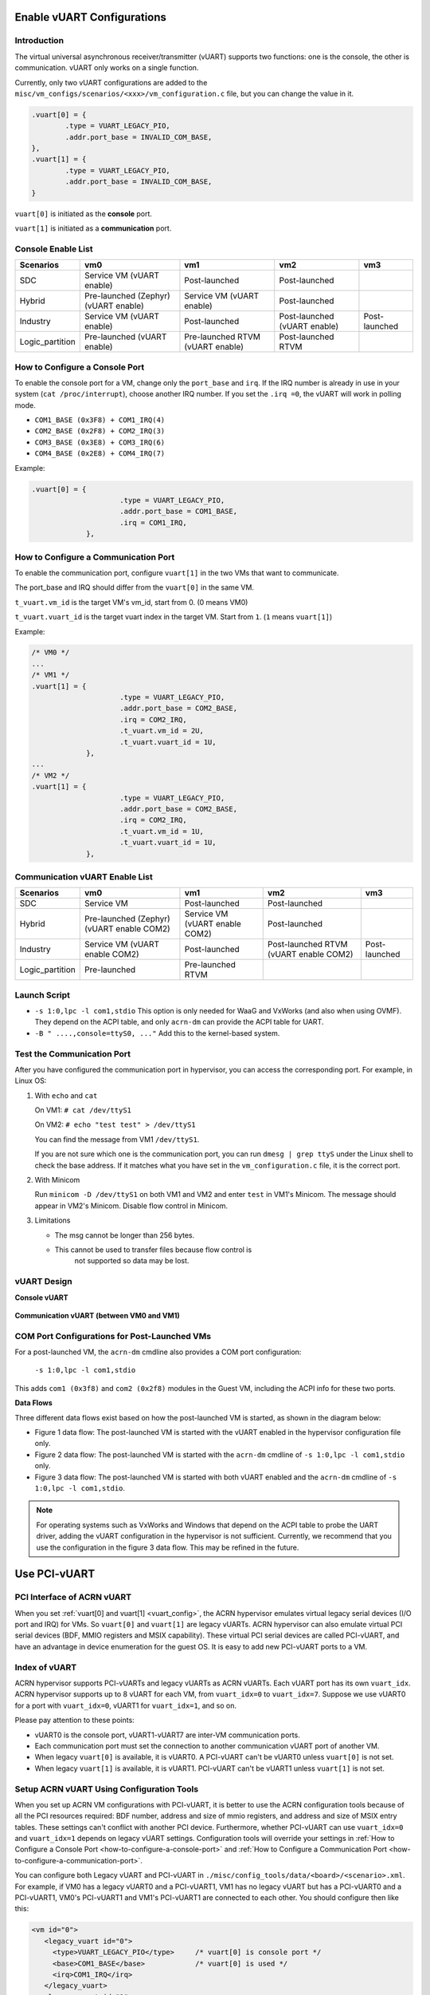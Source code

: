 .. _vuart_config:

Enable vUART Configurations
###########################

Introduction
============

The virtual universal asynchronous receiver/transmitter (vUART) supports
two functions: one is the console, the other is communication. vUART
only works on a single function.

Currently, only two vUART configurations are added to the
``misc/vm_configs/scenarios/<xxx>/vm_configuration.c`` file, but you can
change the value in it.

.. code-block:: none

                .vuart[0] = {
                        .type = VUART_LEGACY_PIO,
                        .addr.port_base = INVALID_COM_BASE,
                },
                .vuart[1] = {
                        .type = VUART_LEGACY_PIO,
                        .addr.port_base = INVALID_COM_BASE,
                }

``vuart[0]`` is initiated as the **console** port.

``vuart[1]`` is initiated as a **communication** port.

Console Enable List
===================

+-----------------+-----------------------+--------------------+----------------+----------------+
| Scenarios       | vm0                   | vm1                | vm2            | vm3            |
+=================+=======================+====================+================+================+
| SDC             | Service VM            | Post-launched      | Post-launched  |                |
|                 | (vUART enable)        |                    |                |                |
+-----------------+-----------------------+--------------------+----------------+----------------+
| Hybrid          | Pre-launched (Zephyr) | Service VM         | Post-launched  |                |
|                 | (vUART enable)        | (vUART enable)     |                |                |
+-----------------+-----------------------+--------------------+----------------+----------------+
| Industry        | Service VM            | Post-launched      | Post-launched  | Post-launched  |
|                 | (vUART enable)        |                    | (vUART enable) |                |
+-----------------+-----------------------+--------------------+----------------+----------------+
| Logic_partition | Pre-launched          | Pre-launched RTVM  | Post-launched  |                |
|                 | (vUART enable)        | (vUART enable)     | RTVM           |                |
+-----------------+-----------------------+--------------------+----------------+----------------+

.. _how-to-configure-a-console-port:

How to Configure a Console Port
===============================

To enable the console port for a VM, change only the ``port_base`` and
``irq``. If the IRQ number is already in use in your system (``cat
/proc/interrupt``), choose another IRQ number. If you set the ``.irq =0``,
the vUART will work in polling mode.

- ``COM1_BASE (0x3F8) + COM1_IRQ(4)``
- ``COM2_BASE (0x2F8) + COM2_IRQ(3)``
- ``COM3_BASE (0x3E8) + COM3_IRQ(6)``
- ``COM4_BASE (0x2E8) + COM4_IRQ(7)``

Example:

.. code-block:: none

   .vuart[0] = {
                        .type = VUART_LEGACY_PIO,
                        .addr.port_base = COM1_BASE,
                        .irq = COM1_IRQ,
                },

.. _how-to-configure-a-communication-port:

How to Configure a Communication Port
=====================================

To enable the communication port, configure ``vuart[1]`` in the two VMs that want to communicate.

The port_base and IRQ should differ from the ``vuart[0]`` in the same VM.

``t_vuart.vm_id`` is the target VM's vm_id, start from 0. (0 means VM0)

``t_vuart.vuart_id`` is the target vuart index in the target VM. Start
from ``1``. (``1`` means ``vuart[1]``)

Example:

.. code-block:: none

   /* VM0 */
   ...
   /* VM1 */
   .vuart[1] = {
                        .type = VUART_LEGACY_PIO,
                        .addr.port_base = COM2_BASE,
                        .irq = COM2_IRQ,
                        .t_vuart.vm_id = 2U,
                        .t_vuart.vuart_id = 1U,
                },
   ...
   /* VM2 */
   .vuart[1] = {
                        .type = VUART_LEGACY_PIO,
                        .addr.port_base = COM2_BASE,
                        .irq = COM2_IRQ,
                        .t_vuart.vm_id = 1U,
                        .t_vuart.vuart_id = 1U,
                },

Communication vUART Enable List
===============================

+-----------------+-----------------------+--------------------+---------------------+----------------+
| Scenarios       | vm0                   | vm1                | vm2                 | vm3            |
+=================+=======================+====================+=====================+================+
| SDC             | Service VM            | Post-launched      | Post-launched       |                |
+-----------------+-----------------------+--------------------+---------------------+----------------+
| Hybrid          | Pre-launched (Zephyr) | Service VM         | Post-launched       |                |
|                 | (vUART enable COM2)   | (vUART enable COM2)|                     |                |
+-----------------+-----------------------+--------------------+---------------------+----------------+
| Industry        | Service VM            | Post-launched      | Post-launched RTVM  | Post-launched  |
|                 | (vUART enable COM2)   |                    | (vUART enable COM2) |                |
+-----------------+-----------------------+--------------------+---------------------+----------------+
| Logic_partition | Pre-launched          | Pre-launched RTVM  |                     |                |
+-----------------+-----------------------+--------------------+---------------------+----------------+

Launch Script
=============

-  ``-s 1:0,lpc -l com1,stdio``
   This option is only needed for WaaG and VxWorks (and also when using
   OVMF). They depend on the ACPI table, and only ``acrn-dm`` can provide
   the ACPI table for UART.

-  ``-B " ....,console=ttyS0, ..."``
   Add this to the kernel-based system.

Test the Communication Port
===========================

After you have configured the communication port in hypervisor, you can
access the corresponding port. For example, in Linux OS:

1. With ``echo`` and ``cat``

   On VM1: ``# cat /dev/ttyS1``

   On VM2: ``# echo "test test" > /dev/ttyS1``

   You can find the message from VM1 ``/dev/ttyS1``.

   If you are not sure which one is the communication port, you can run
   ``dmesg | grep ttyS`` under the Linux shell to check the base address.
   If it matches what you have set in the ``vm_configuration.c`` file, it
   is the correct port.


#. With Minicom

   Run ``minicom -D /dev/ttyS1`` on both VM1 and VM2 and enter ``test``
   in VM1's Minicom. The message should appear in VM2's Minicom. Disable
   flow control in Minicom.


#. Limitations

   -  The msg cannot be longer than 256 bytes.
   -  This cannot be used to transfer files because flow control is
       not supported so data may be lost.

vUART Design
============

**Console vUART**

.. figure:: images/vuart-config-1.png
   :align: center
   :name: console-vuart

**Communication vUART (between VM0 and VM1)**

.. figure:: images/vuart-config-2.png
   :align: center
   :name: communication-vuart

COM Port Configurations for Post-Launched VMs
=============================================

For a post-launched VM, the ``acrn-dm`` cmdline also provides a COM port configuration:

  ``-s 1:0,lpc -l com1,stdio``

This adds ``com1 (0x3f8)`` and ``com2 (0x2f8)`` modules in the Guest VM, including the ACPI info for these two ports.

**Data Flows**

Three different data flows exist based on how the post-launched VM is
started, as shown in the diagram below:

* Figure 1 data flow: The post-launched VM is started with the vUART
  enabled in the hypervisor configuration file only.
* Figure 2 data flow: The post-launched VM is started with the
  ``acrn-dm`` cmdline of ``-s 1:0,lpc -l com1,stdio`` only.
* Figure 3 data flow: The post-launched VM is started with both vUART
  enabled and the ``acrn-dm`` cmdline of ``-s 1:0,lpc -l com1,stdio``.

.. figure:: images/vuart-config-post-launch.png
   :align: center
   :name: Post-Launched VMs

.. note::
   For operating systems such as VxWorks and Windows that depend on the
   ACPI table to probe the UART driver, adding the vUART configuration in
   the hypervisor is not sufficient. Currently, we recommend that you use
   the configuration in the figure 3 data flow. This may be refined in the
   future.

Use PCI-vUART
#############

PCI Interface of ACRN vUART
===========================

When you set :ref:`vuart[0] and vuart[1] <vuart_config>`, the ACRN
hypervisor emulates virtual legacy serial devices (I/O port and IRQ) for
VMs. So ``vuart[0]`` and ``vuart[1]`` are legacy vUARTs.  ACRN
hypervisor can also emulate virtual PCI serial devices (BDF, MMIO
registers and MSIX capability). These virtual PCI serial devices are
called PCI-vUART, and have an advantage in device enumeration for the
guest OS.  It is easy to add new PCI-vUART ports to a VM.

.. _index-of-vuart:

Index of vUART
==============

ACRN hypervisor supports PCI-vUARTs and legacy vUARTs as ACRN vUARTs.
Each vUART port has its own ``vuart_idx``.  ACRN hypervisor supports up
to 8 vUART for each VM, from ``vuart_idx=0`` to ``vuart_idx=7``.
Suppose we use vUART0 for a port with ``vuart_idx=0``, vUART1 for
``vuart_idx=1``, and so on.

Please pay attention to these points:

* vUART0 is the console port, vUART1-vUART7 are inter-VM communication ports.
* Each communication port must set the connection to another communication vUART port of another VM.
* When legacy ``vuart[0]`` is available, it is vUART0. A PCI-vUART can't
  be vUART0 unless ``vuart[0]`` is not set.
* When legacy ``vuart[1]`` is available, it is vUART1. PCI-vUART can't
  be vUART1 unless ``vuart[1]`` is not set.

Setup ACRN vUART Using Configuration Tools
==========================================

When you set up ACRN VM configurations with PCI-vUART, it is better to
use the ACRN configuration tools because of all the PCI resources required: BDF number,
address and size of mmio registers, and address and size of MSIX entry
tables. These settings can't conflict with another PCI device.  Furthermore,
whether PCI-vUART can use ``vuart_idx=0`` and ``vuart_idx=1`` depends on legacy
vUART settings.  Configuration tools will override your settings in
:ref:`How to Configure a Console Port <how-to-configure-a-console-port>`
and :ref:`How to Configure a Communication Port
<how-to-configure-a-communication-port>`.

You can configure both Legacy vUART and PCI-vUART in
``./misc/config_tools/data/<board>/<scenario>.xml``. For
example, if VM0 has a legacy vUART0 and a PCI-vUART1, VM1 has no legacy
vUART but has a PCI-vUART0 and a PCI-vUART1, VM0's PCI-vUART1 and VM1's
PCI-vUART1 are connected to each other. You  should configure then like this:

.. code-block:: none

   <vm id="0">
      <legacy_vuart id="0">
        <type>VUART_LEGACY_PIO</type>     /* vuart[0] is console port */
        <base>COM1_BASE</base>            /* vuart[0] is used */
        <irq>COM1_IRQ</irq>
      </legacy_vuart>
      <legacy_vuart id="1">
        <type>VUART_LEGACY_PIO</type>
        <base>INVALID_COM_BASE</base>     /* vuart[1] is not used */
      </legacy_vuart>
      <console_vuart id="0">
        <base>INVALID_PCI_BASE</base>     /* PCI-vUART0 can't be used, because vuart[0] */
      </console_vuart>
      <communication_vuart id="1">
        <base>PCI_VUART</base>            /* PCI-vUART1 is communication port, connect to vUART1 of VM1 */
        <target_vm_id>1</target_vm_id>
        <target_uart_id>1</target_uart_id>
      </communication_vuart>
   </vm>

   <vm id="1">
      <legacy_vuart id="0">
        <type>VUART_LEGACY_PIO</type>
        <base>INVALID_COM_BASE</base>     /* vuart[0] is not used */
      </legacy_vuart>
      <legacy_vuart id="1">
        <type>VUART_LEGACY_PIO</type>
        <base>INVALID_COM_BASE</base>     /* vuart[1] is not used */
      </legacy_vuart>
      <console_vuart id="0">
        <base>PCI_VUART</base>            /* PCI-vUART0 is console port */
      </console_vuart>
      <communication_vuart id="1">
        <base>PCI_VUART</base>            /* PCI-vUART1 is communication port, connect to vUART1 of VM0 */
        <target_vm_id>0</target_vm_id>
        <target_uart_id>1</target_uart_id>
      </communication_vuart>
   </vm>

The ACRN vUART related XML fields:

 - ``id`` in ``<legacy_vuart>``, value of ``vuart_idx``, ``id=0`` is for
   legacy ``vuart[0]`` configuration, ``id=1`` is for ``vuart[1]``.
 - ``type`` in ``<legacy_vuart>``, type is always ``VUART_LEGACY_PIO``
   for legacy vUART.
 - ``base`` in ``<legacy_vuart>``, if use the legacy vUART port, set
   COM1_BASE for ``vuart[0]``, set ``COM2_BASE`` for ``vuart[1]``.
   ``INVALID_COM_BASE`` means do not use the legacy vUART port.
 - ``irq`` in ``<legacy_vuart>``, if you use the legacy vUART port, set
   ``COM1_IRQ`` for ``vuart[0]``, set ``COM2_IRQ`` for ``vuart[1]``.
 - ``id`` in ``<console_vuart>`` and ``<communication_vuart>``,
   ``vuart_idx`` for PCI-vUART
 - ``base`` in ``<console_vuart>`` and ``<communication_vuart>``,
   ``PCI_VUART`` means use this PCI-vUART, ``INVALID_PCI_BASE`` means do
   not use this PCI-VUART.
 - ``target_vm_id`` and ``target_uart_id``, connection settings for this
   vUART port.

Run the command to build ACRN with this XML configuration file::

  make BOARD=<board> SCENARIO=<scenario>

The configuration tools will test your settings, and check :ref:`vUART
Rules <index-of-vuart>` for compilation issue. After compiling, you can find
the generated sources under ``build/configs/scenarios/<scenario>/pci_dev.c``
which is based on the XML settings, something like:

.. code-block:: none

   struct acrn_vm_pci_dev_config vm0_pci_devs[] = {
       {
          .emu_type = PCI_DEV_TYPE_HVEMUL,
          .vbdf.bits = {.b = 0x00U, .d = 0x05U, .f = 0x00U},
          .vdev_ops = &vmcs9900_ops,
          .vbar_base[0] = 0x80003000,
          .vbar_base[1] = 0x80004000,
          .vuart_idx = 1,               /* PCI-vUART1 of VM0 */
          .t_vuart.vm_id = 1U,          /* connected to VM1's vUART1 */
          .t_vuart.vuart_id = 1U,
       },
    }

This struct shows a PCI-vUART with ``vuart_idx=1``, ``BDF 00:05.0``, its
a PCI-vUART1 of
VM0, and it is connected to VM1's vUART1 port. When VM0 wants to communicate
with VM1, it can use ``/dev/ttyS*``, the character device file of
VM0's PCI-vUART1. Usually, legacy ``vuart[0]`` is ``ttyS0`` in VM, and
``vuart[1]`` is ``ttyS1``. So we hope PCI-vUART0 is ``ttyS0``,
PCI-VUART1 is ``ttyS1`` and so on through
PCI-vUART7 is ``ttyS7``, but that is not true. We can use BDF to identify
PCI-vUART in VM.

If you run ``dmesg | grep tty`` at a VM shell, you may see:

.. code-block:: none

   [    1.276891] 0000:00:05.0: ttyS4 at MMIO 0xa1414000 (irq = 124, base_baud = 115200) is a 16550A

We know for VM0 guest OS, ``ttyS4`` has BDF 00:05.0 and is PCI-vUART1.
VM0 can communicate with VM1 by reading from or writing to ``/dev/ttyS4``.

If VM0 and VM1 are pre-launched VMs, or Service VM, ACRN hypervisor will
create PCI-vUART virtual devices automatically. For post-launched VMs,
created by ``acrn-dm``, an additional ``acrn-dm`` option is needed
to create a PCI-vUART virtual device:

.. code-block:: none

   -s <slot>,uart,vuart_idx:<val>

Kernel Config for Legacy vUART
==============================

When ACRN hypervisor passthroughs a local APIC to a VM, there is IRQ
injection issue for legacy vUART. The kernel driver must work in
polling mode to avoid the problem.  The VM kernel should have these config
symbols set:

.. code-block:: none

   CONFIG_SERIAL_8250_EXTENDED=y
   CONFIG_SERIAL_8250_DETECT_IRQ=y

Kernel Cmdline for PCI-vUART Console
====================================

When an ACRN VM does not have a legacy ``vuart[0]`` but has a
PCI-vUART0, you can use PCI-vUART0 for VM serial input/output.  Check
which tty has the BDF of PCI-vUART0; usually it is not ``/dev/ttyS0``.
For example, if ``/dev/ttyS4`` is PCI-vUART0, you must set
``console=/dev/ttyS4`` in the kernel cmdline.
